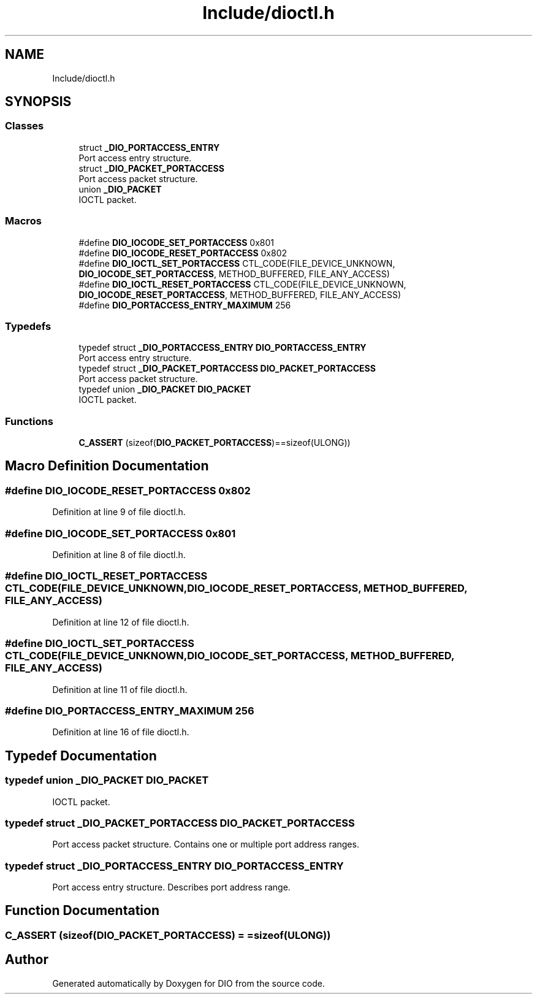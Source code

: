 .TH "Include/dioctl.h" 3 "Sun Mar 10 2019" "DIO" \" -*- nroff -*-
.ad l
.nh
.SH NAME
Include/dioctl.h
.SH SYNOPSIS
.br
.PP
.SS "Classes"

.in +1c
.ti -1c
.RI "struct \fB_DIO_PORTACCESS_ENTRY\fP"
.br
.RI "Port access entry structure\&. "
.ti -1c
.RI "struct \fB_DIO_PACKET_PORTACCESS\fP"
.br
.RI "Port access packet structure\&. "
.ti -1c
.RI "union \fB_DIO_PACKET\fP"
.br
.RI "IOCTL packet\&. "
.in -1c
.SS "Macros"

.in +1c
.ti -1c
.RI "#define \fBDIO_IOCODE_SET_PORTACCESS\fP   0x801"
.br
.ti -1c
.RI "#define \fBDIO_IOCODE_RESET_PORTACCESS\fP   0x802"
.br
.ti -1c
.RI "#define \fBDIO_IOCTL_SET_PORTACCESS\fP   CTL_CODE(FILE_DEVICE_UNKNOWN, \fBDIO_IOCODE_SET_PORTACCESS\fP, METHOD_BUFFERED, FILE_ANY_ACCESS)"
.br
.ti -1c
.RI "#define \fBDIO_IOCTL_RESET_PORTACCESS\fP   CTL_CODE(FILE_DEVICE_UNKNOWN, \fBDIO_IOCODE_RESET_PORTACCESS\fP, METHOD_BUFFERED, FILE_ANY_ACCESS)"
.br
.ti -1c
.RI "#define \fBDIO_PORTACCESS_ENTRY_MAXIMUM\fP   256"
.br
.in -1c
.SS "Typedefs"

.in +1c
.ti -1c
.RI "typedef struct \fB_DIO_PORTACCESS_ENTRY\fP \fBDIO_PORTACCESS_ENTRY\fP"
.br
.RI "Port access entry structure\&. "
.ti -1c
.RI "typedef struct \fB_DIO_PACKET_PORTACCESS\fP \fBDIO_PACKET_PORTACCESS\fP"
.br
.RI "Port access packet structure\&. "
.ti -1c
.RI "typedef union \fB_DIO_PACKET\fP \fBDIO_PACKET\fP"
.br
.RI "IOCTL packet\&. "
.in -1c
.SS "Functions"

.in +1c
.ti -1c
.RI "\fBC_ASSERT\fP (sizeof(\fBDIO_PACKET_PORTACCESS\fP)==sizeof(ULONG))"
.br
.in -1c
.SH "Macro Definition Documentation"
.PP 
.SS "#define DIO_IOCODE_RESET_PORTACCESS   0x802"

.PP
Definition at line 9 of file dioctl\&.h\&.
.SS "#define DIO_IOCODE_SET_PORTACCESS   0x801"

.PP
Definition at line 8 of file dioctl\&.h\&.
.SS "#define DIO_IOCTL_RESET_PORTACCESS   CTL_CODE(FILE_DEVICE_UNKNOWN, \fBDIO_IOCODE_RESET_PORTACCESS\fP, METHOD_BUFFERED, FILE_ANY_ACCESS)"

.PP
Definition at line 12 of file dioctl\&.h\&.
.SS "#define DIO_IOCTL_SET_PORTACCESS   CTL_CODE(FILE_DEVICE_UNKNOWN, \fBDIO_IOCODE_SET_PORTACCESS\fP, METHOD_BUFFERED, FILE_ANY_ACCESS)"

.PP
Definition at line 11 of file dioctl\&.h\&.
.SS "#define DIO_PORTACCESS_ENTRY_MAXIMUM   256"

.PP
Definition at line 16 of file dioctl\&.h\&.
.SH "Typedef Documentation"
.PP 
.SS "typedef union \fB_DIO_PACKET\fP  \fBDIO_PACKET\fP"

.PP
IOCTL packet\&. 
.SS "typedef struct \fB_DIO_PACKET_PORTACCESS\fP  \fBDIO_PACKET_PORTACCESS\fP"

.PP
Port access packet structure\&. Contains one or multiple port address ranges\&.
.br

.SS "typedef struct \fB_DIO_PORTACCESS_ENTRY\fP  \fBDIO_PORTACCESS_ENTRY\fP"

.PP
Port access entry structure\&. Describes port address range\&.
.br

.SH "Function Documentation"
.PP 
.SS "C_ASSERT (sizeof(\fBDIO_PACKET_PORTACCESS\fP) = \fC=sizeof(ULONG)\fP)"

.SH "Author"
.PP 
Generated automatically by Doxygen for DIO from the source code\&.

